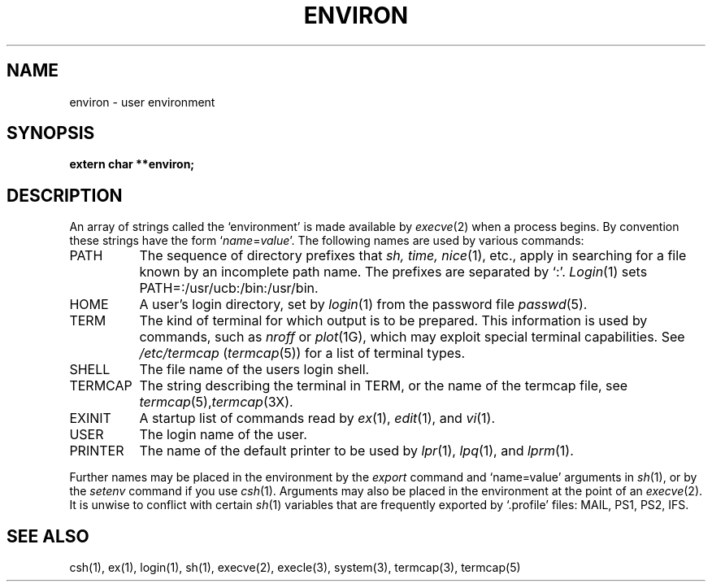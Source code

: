 .\" Copyright (c) 1983 Regents of the University of California.
.\" All rights reserved.  The Berkeley software License Agreement
.\" specifies the terms and conditions for redistribution.
.\"
.\"	@(#)environ.7	6.2 (Berkeley) 04/13/87
.\"
.TH ENVIRON 7 ""
.UC 5
.SH NAME
environ \- user environment
.SH SYNOPSIS
.B extern char **environ;
.SH DESCRIPTION
An array of strings called the `environment' is made available by
.IR execve (2)
when a process begins.  By convention these strings have the form
.RI ` name = value '.
The following names are used by various commands:
.TP "\w'TERMCAP 'u"
PATH
The sequence of directory prefixes that
.I sh, time,
.IR nice (1),
etc., apply in searching for a file known by an incomplete path name.
The prefixes are separated by `:'.
.IR Login (1)
sets PATH=:/usr/ucb:/bin:/usr/bin.
.TP
HOME
A user's login directory, set by
.IR login (1)
from the password file
.IR passwd (5).
.TP
TERM
The kind of terminal for which output is to be prepared.
This information is used by commands, such as
.I nroff
or
.IR plot (1G),
which may exploit special terminal capabilities.  See
.I /etc/termcap
.RI ( termcap (5))
for a list of terminal types.
.TP
SHELL
The file name of the users login shell.
.TP
TERMCAP
The string describing the terminal in TERM, or the name of the termcap file, see
.IR termcap (5), termcap (3X).
.TP
EXINIT
A startup list of commands read by
.IR ex (1),
.IR edit (1),
and
.IR vi (1).
.TP
USER
The login name of the user.
.TP
PRINTER
The name of the default printer to be used by
.IR lpr (1),
.IR lpq (1),
and
.IR lprm (1).
.PP
Further names may be placed in the environment by the
.I export
command and `name=value' arguments in
.IR sh (1),
or by the
.I setenv
command if you use
.IR csh (1).
Arguments may also be placed in the environment at the point of an
.IR execve (2).
It is unwise to conflict with certain 
.IR sh (1)
variables that are frequently exported by `.profile' files:
MAIL, PS1, PS2, IFS.
.SH SEE ALSO
csh(1), ex(1), login(1), sh(1), execve(2), execle(3),
system(3), termcap(3), termcap(5)
